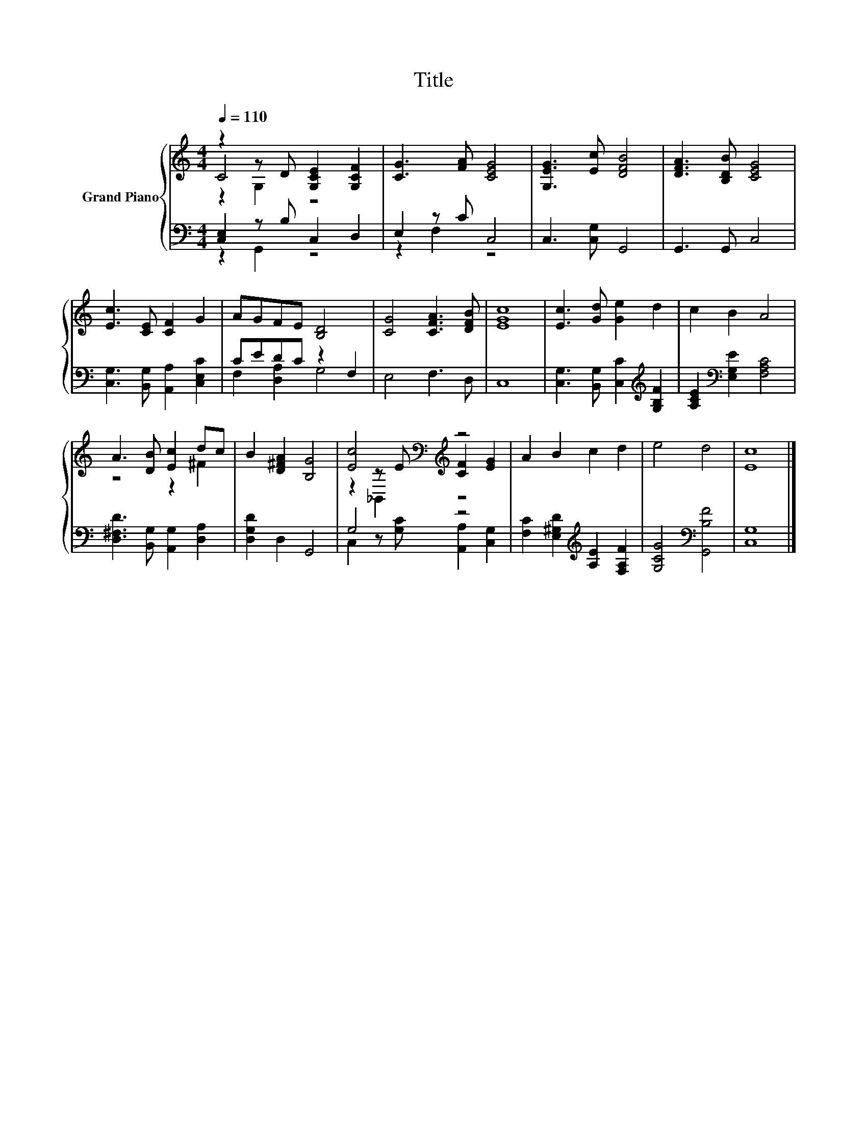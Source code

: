 X:1
T:Title
%%score { ( 1 2 3 ) | ( 4 5 ) }
L:1/8
Q:1/4=110
M:4/4
K:C
V:1 treble nm="Grand Piano"
V:2 treble 
V:3 treble 
V:4 bass 
V:5 bass 
V:1
 z2 z D [G,CE]2 [G,CF]2 | [CG]3 [FA] [CEG]4 | [G,EG]3 [Ec] [DFB]4 | [DFA]3 [B,DB] [CEG]4 | %4
 [Ec]3 [CE] [CF]2 G2 | AGFE [B,D]4 | [CG]4 [CFA]3 [DFB] | [EGc]8 | [Ec]3 [Gd] [Ge]2 d2 | c2 B2 A4 | %10
 A3 [DB] [Ec]2 dc | B2 [D^FA]2 [B,G]4 | [Ec]4[K:bass][K:treble] z4 | A2 B2 c2 d2 | e4 d4 | [Ec]8 |] %16
V:2
 C4 z4 | x8 | x8 | x8 | x8 | x8 | x8 | x8 | x8 | x8 | z4 z2 ^F2 | x8 | %12
 z2[K:bass] z E[K:treble] [CF]2 [EG]2 | x8 | x8 | x8 |] %16
V:3
 z2 G,2 z4 | x8 | x8 | x8 | x8 | x8 | x8 | x8 | x8 | x8 | x8 | x8 | z2[K:bass] _B,,2[K:treble] z4 | %13
 x8 | x8 | x8 |] %16
V:4
 [C,E,]2 z B, C,2 D,2 | E,2 z C C,4 | C,3 [C,G,] G,,4 | G,,3 G,, C,4 | %4
 [C,G,]3 [B,,G,] [A,,A,]2 [C,E,C]2 | CEDC z2 F,2 | E,4 F,3 D, | C,8 | %8
 [C,G,]3 [B,,G,] [C,C]2[K:treble] [G,B,F]2 | [A,CE]2[K:bass] [E,G,E]2 [F,A,C]4 | %10
 [D,^F,D]3 [B,,G,] [A,,G,]2 [D,A,]2 | [D,G,D]2 D,2 G,,4 | G,4 z4 | %13
 [F,C]2 [E,^G,D]2[K:treble] [A,E]2 [F,A,F]2 | [G,CG]4[K:bass] [G,,B,F]4 | [C,G,]8 |] %16
V:5
 z2 G,,2 z4 | z2 F,2 z4 | x8 | x8 | x8 | F,2 [D,A,]2 G,4 | x8 | x8 | x6[K:treble] x2 | %9
 x2[K:bass] x6 | x8 | x8 | C,2 z [G,C] [A,,A,]2 [C,G,]2 | x4[K:treble] x4 | x4[K:bass] x4 | x8 |] %16

